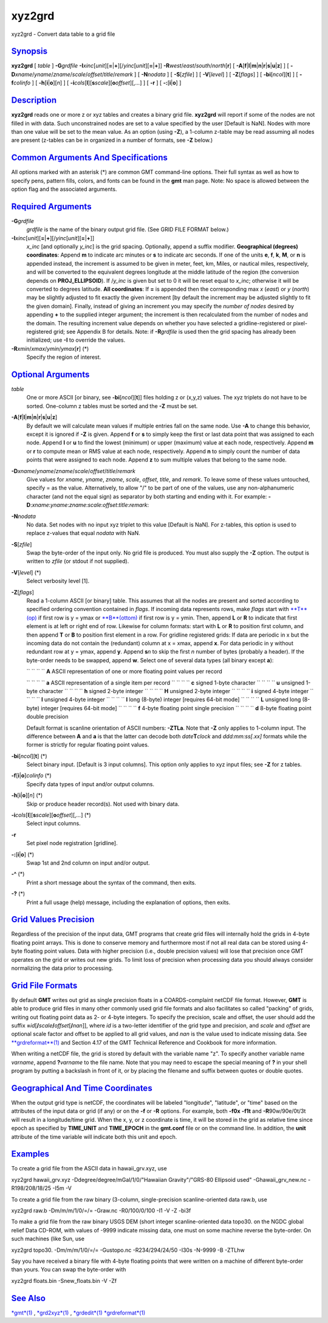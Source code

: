 *******
xyz2grd
*******


xyz2grd - Convert data table to a grid file

`Synopsis <#toc1>`_
-------------------

**xyz2grd** [ *table* ] **-G**\ *grdfile*
**-I**\ *xinc*\ [*unit*\ ][\ **=**\ \|\ **+**][/\ *yinc*\ [*unit*\ ][\ **=**\ \|\ **+**]]
**-R**\ *west*/*east*/*south*/*north*\ [**r**\ ] [
**-A**\ [**f**\ \|\ **l**\ \|\ **m**\ \|\ **n**\ \|\ **r**\ \|\ **s**\ \|\ **u**\ \|\ **z**]
] [ **-D**\ *xname*/*yname*/*zname*/*scale*/*offset*/*title*/*remark* ]
[ **-N**\ *nodata* ] [ **-S**\ [*zfile*\ ] ] [ **-V**\ [*level*\ ] ] [
**-Z**\ [*flags*\ ] ] [ **-bi**\ [*ncol*\ ][**t**\ ] ] [
**-f**\ *colinfo* ] [ **-h**\ [**i**\ \|\ **o**][*n*\ ] ] [
**-i**\ *cols*\ [**l**\ ][\ **s**\ *scale*][\ **o**\ *offset*][,\ *...*]
] [ **-r** ] [ **-:**\ [**i**\ \|\ **o**] ]

`Description <#toc2>`_
----------------------

**xyz2grd** reads one or more z or xyz tables and creates a binary grid
file. **xyz2grd** will report if some of the nodes are not filled in
with data. Such unconstrained nodes are set to a value specified by the
user [Default is NaN]. Nodes with more than one value will be set to the
mean value. As an option (using **-Z**), a 1-column z-table may be read
assuming all nodes are present (z-tables can be in organized in a number
of formats, see **-Z** below.)

`Common Arguments And Specifications <#toc3>`_
----------------------------------------------

All options marked with an asterisk (\*) are common GMT command-line
options. Their full syntax as well as how to specify pens, pattern
fills, colors, and fonts can be found in the **gmt** man page. Note: No
space is allowed between the option flag and the associated arguments.

`Required Arguments <#toc4>`_
-----------------------------

**-G**\ *grdfile*
    *grdfile* is the name of the binary output grid file. (See GRID FILE
    FORMAT below.)
**-I**\ *xinc*\ [*unit*\ ][\ **=**\ \|\ **+**][/\ *yinc*\ [*unit*\ ][\ **=**\ \|\ **+**]]
    *x\_inc* [and optionally *y\_inc*] is the grid spacing. Optionally,
    append a suffix modifier. **Geographical (degrees) coordinates**:
    Append **m** to indicate arc minutes or **s** to indicate arc
    seconds. If one of the units **e**, **f**, **k**, **M**, or **n** is
    appended instead, the increment is assumed to be given in meter,
    feet, km, Miles, or nautical miles, respectively, and will be
    converted to the equivalent degrees longitude at the middle latitude
    of the region (the conversion depends on **PROJ\_ELLIPSOID**). If
    /*y\_inc* is given but set to 0 it will be reset equal to *x\_inc*;
    otherwise it will be converted to degrees latitude. **All
    coordinates**: If **=** is appended then the corresponding max *x*
    (*east*) or *y* (*north*) may be slightly adjusted to fit exactly
    the given increment [by default the increment may be adjusted
    slightly to fit the given domain]. Finally, instead of giving an
    increment you may specify the *number of nodes* desired by appending
    **+** to the supplied integer argument; the increment is then
    recalculated from the number of nodes and the domain. The resulting
    increment value depends on whether you have selected a
    gridline-registered or pixel-registered grid; see Appendix B for
    details. Note: if **-R**\ *grdfile* is used then the grid spacing
    has already been initialized; use **-I** to override the values.
**-R**\ *xmin*/*xmax*/*ymin*/*ymax*\ [**r**\ ] (\*)
    Specify the region of interest.

`Optional Arguments <#toc5>`_
-----------------------------

*table*
    One or more ASCII [or binary, see **-bi**\ [*ncol*\ ][**t**\ ]]
    files holding z or (x,y,z) values. The xyz triplets do not have to
    be sorted. One-column z tables must be sorted and the **-Z** must be set.
**-A**\ [**f**\ \|\ **l**\ \|\ **m**\ \|\ **n**\ \|\ **r**\ \|\ **s**\ \|\ **u**\ \|\ **z**]
    By default we will calculate mean values if multiple entries fall on
    the same node. Use **-A** to change this behavior, except it is
    ignored if **-Z** is given. Append **f** or **s** to simply keep the
    first or last data point that was assigned to each node. Append
    **l** or **u** to find the lowest (minimum) or upper (maximum) value
    at each node, respectively. Append **m** or **r** to compute mean or
    RMS value at each node, respectively. Append **n** to simply count
    the number of data points that were assigned to each node. Append
    **z** to sum multiple values that belong to the same node.
**-D**\ *xname*/*yname*/*zname*/*scale*/*offset*/*title*/*remark*
    Give values for *xname*, *yname*, *zname*, *scale*, *offset*,
    *title*, and *remark*. To leave some of these values untouched,
    specify = as the value. Alternatively, to allow "/" to be part of
    one of the values, use any non-alphanumeric character (and not the
    equal sign) as separator by both starting and ending with it. For
    example:
    **-D**:*xname*:*yname*:*zname*:*scale*:*offset*:*title*:*remark*:
**-N**\ *nodata*
    No data. Set nodes with no input xyz triplet to this value [Default
    is NaN]. For z-tables, this option is used to replace z-values that
    equal *nodata* with NaN.
**-S**\ [*zfile*\ ]
    Swap the byte-order of the input only. No grid file is produced. You
    must also supply the **-Z** option. The output is written to *zfile*
    (or stdout if not supplied).
**-V**\ [*level*\ ] (\*)
    Select verbosity level [1].
**-Z**\ [*flags*\ ]
    Read a 1-column ASCII [or binary] table. This assumes that all the
    nodes are present and sorted according to specified ordering
    convention contained in *flags*. If incoming data represents rows,
    make *flags* start with `**T**\ (op) <T.op.html>`_ if first row is y
    = ymax or `**B**\ (ottom) <B.ottom.html>`_ if first row is y = ymin.
    Then, append **L** or **R** to indicate that first element is at
    left or right end of row. Likewise for column formats: start with
    **L** or **R** to position first column, and then append **T** or
    **B** to position first element in a row. For gridline registered
    grids: If data are periodic in x but the incoming data do not
    contain the (redundant) column at x = xmax, append **x**. For data
    periodic in y without redundant row at y = ymax, append **y**.
    Append **s**\ *n* to skip the first *n* number of bytes (probably a
    header). If the byte-order needs to be swapped, append **w**. Select
    one of several data types (all binary except **a**):

    `` `` `` `` **A** ASCII representation of one or more floating point
    values per record

    `` `` `` `` **a** ASCII representation of a single item per record
    `` `` `` `` **c** signed 1-byte character
    `` `` `` `` **u** unsigned 1-byte character
    `` `` `` `` **h** signed 2-byte integer
    `` `` `` `` **H** unsigned 2-byte integer
    `` `` `` `` **i** signed 4-byte integer
    `` `` `` `` **I** unsigned 4-byte integer
    `` `` `` `` **l** long (8-byte) integer [requires 64-bit mode]
    `` `` `` `` **L** unsigned long (8-byte) integer [requires 64-bit mode]
    `` `` `` `` **f** 4-byte floating point single precision
    `` `` `` `` **d** 8-byte floating point double precision

    Default format is scanline orientation of ASCII numbers: **-ZTLa**.
    Note that **-Z** only applies to 1-column input. The difference
    between **A** and **a** is that the latter can decode both
    *date*\ **T**\ *clock* and *ddd:mm:ss[.xx]* formats while the former
    is strictly for regular floating point values.

**-bi**\ [*ncol*\ ][**t**\ ] (\*)
    Select binary input. [Default is 3 input columns]. This option only
    applies to xyz input files; see **-Z** for z tables.
**-f**\ [**i**\ \|\ **o**]\ *colinfo* (\*)
    Specify data types of input and/or output columns.
**-h**\ [**i**\ \|\ **o**][*n*\ ] (\*)
    Skip or produce header record(s). Not used with binary data.
**-i**\ *cols*\ [**l**\ ][\ **s**\ *scale*][\ **o**\ *offset*][,\ *...*] (\*)
    Select input columns.
**-r**
    Set pixel node registration [gridline].
**-:**\ [**i**\ \|\ **o**] (\*)
    Swap 1st and 2nd column on input and/or output.
**-^** (\*)
    Print a short message about the syntax of the command, then exits.
**-?** (\*)
    Print a full usage (help) message, including the explanation of
    options, then exits.

`Grid Values Precision <#toc6>`_
--------------------------------

Regardless of the precision of the input data, GMT programs that create
grid files will internally hold the grids in 4-byte floating point
arrays. This is done to conserve memory and furthermore most if not all
real data can be stored using 4-byte floating point values. Data with
higher precision (i.e., double precision values) will lose that
precision once GMT operates on the grid or writes out new grids. To
limit loss of precision when processing data you should always consider
normalizing the data prior to processing.

`Grid File Formats <#toc7>`_
----------------------------

By default **GMT** writes out grid as single precision floats in a
COARDS-complaint netCDF file format. However, **GMT** is able to produce
grid files in many other commonly used grid file formats and also
facilitates so called "packing" of grids, writing out floating point
data as 2- or 4-byte integers. To specify the precision, scale and
offset, the user should add the suffix
**=**\ *id*\ [**/**\ *scale*\ **/**\ *offset*\ [**/**\ *nan*]], where
*id* is a two-letter identifier of the grid type and precision, and
*scale* and *offset* are optional scale factor and offset to be applied
to all grid values, and *nan* is the value used to indicate missing
data. See `**grdreformat**\ (1) <grdreformat.1.html>`_ and Section 4.17
of the GMT Technical Reference and Cookbook for more information.

When writing a netCDF file, the grid is stored by default with the
variable name "z". To specify another variable name *varname*, append
**?**\ *varname* to the file name. Note that you may need to escape the
special meaning of **?** in your shell program by putting a backslash in
front of it, or by placing the filename and suffix between quotes or
double quotes.

`Geographical And Time Coordinates <#toc8>`_
--------------------------------------------

When the output grid type is netCDF, the coordinates will be labeled
"longitude", "latitude", or "time" based on the attributes of the input
data or grid (if any) or on the **-f** or **-R** options. For example,
both **-f0x** **-f1t** and **-R**\ 90w/90e/0t/3t will result in a
longitude/time grid. When the x, y, or z coordinate is time, it will be
stored in the grid as relative time since epoch as specified by
**TIME\_UNIT** and **TIME\_EPOCH** in the **gmt.conf** file or on the
command line. In addition, the **unit** attribute of the time variable
will indicate both this unit and epoch.

`Examples <#toc9>`_
-------------------

To create a grid file from the ASCII data in hawaii\_grv.xyz, use

xyz2grd hawaii\_grv.xyz -Ddegree/degree/mGal/1/0/"Hawaiian
Gravity"/"GRS-80 Ellipsoid used" -Ghawaii\_grv\_new.nc -R198/208/18/25
-I5m -V

To create a grid file from the raw binary (3-column, single-precision
scanline-oriented data raw.b, use

xyz2grd raw.b -Dm/m/m/1/0/=/= -Graw.nc -R0/100/0/100 -I1 -V -Z -bi3f

To make a grid file from the raw binary USGS DEM (short integer
scanline-oriented data topo30. on the NGDC global relief Data CD-ROM,
with values of -9999 indicate missing data, one must on some machine
reverse the byte-order. On such machines (like Sun, use

xyz2grd topo30. -Dm/m/m/1/0/=/= -Gustopo.nc -R234/294/24/50 -I30s
-N-9999 -B -ZTLhw

Say you have received a binary file with 4-byte floating points that
were written on a machine of different byte-order than yours. You can
swap the byte-order with

xyz2grd floats.bin -Snew\_floats.bin -V -Zf

`See Also <#toc10>`_
--------------------

`*gmt*\ (1) <gmt.1.html>`_ , `*grd2xyz*\ (1) <grd2xyz.1.html>`_ ,
`*grdedit*\ (1) <grdedit.1.html>`_
`*grdreformat*\ (1) <grdreformat.1.html>`_

